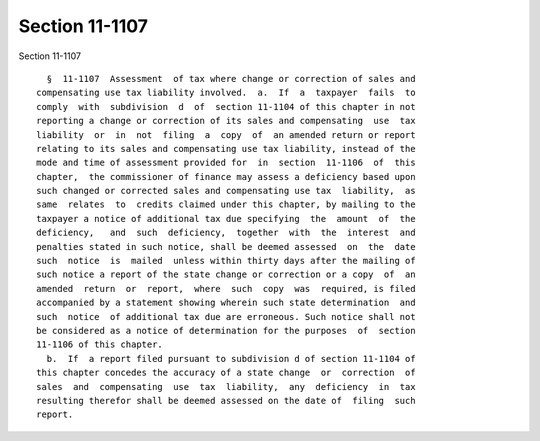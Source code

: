 Section 11-1107
===============

Section 11-1107 ::    
        
     
        §  11-1107  Assessment  of tax where change or correction of sales and
      compensating use tax liability involved.  a.  If  a  taxpayer  fails  to
      comply  with  subdivision  d  of  section 11-1104 of this chapter in not
      reporting a change or correction of its sales and compensating  use  tax
      liability  or  in  not  filing  a  copy  of  an amended return or report
      relating to its sales and compensating use tax liability, instead of the
      mode and time of assessment provided for  in  section  11-1106  of  this
      chapter,  the commissioner of finance may assess a deficiency based upon
      such changed or corrected sales and compensating use tax  liability,  as
      same  relates  to  credits claimed under this chapter, by mailing to the
      taxpayer a notice of additional tax due specifying  the  amount  of  the
      deficiency,   and  such  deficiency,  together  with  the  interest  and
      penalties stated in such notice, shall be deemed assessed  on  the  date
      such  notice  is  mailed  unless within thirty days after the mailing of
      such notice a report of the state change or correction or a copy  of  an
      amended  return  or  report,  where  such  copy  was  required, is filed
      accompanied by a statement showing wherein such state determination  and
      such  notice  of additional tax due are erroneous. Such notice shall not
      be considered as a notice of determination for the purposes  of  section
      11-1106 of this chapter.
        b.  If  a report filed pursuant to subdivision d of section 11-1104 of
      this chapter concedes the accuracy of a state change  or  correction  of
      sales  and  compensating  use  tax  liability,  any  deficiency  in  tax
      resulting therefor shall be deemed assessed on the date of  filing  such
      report.
    
    
    
    
    
    
    